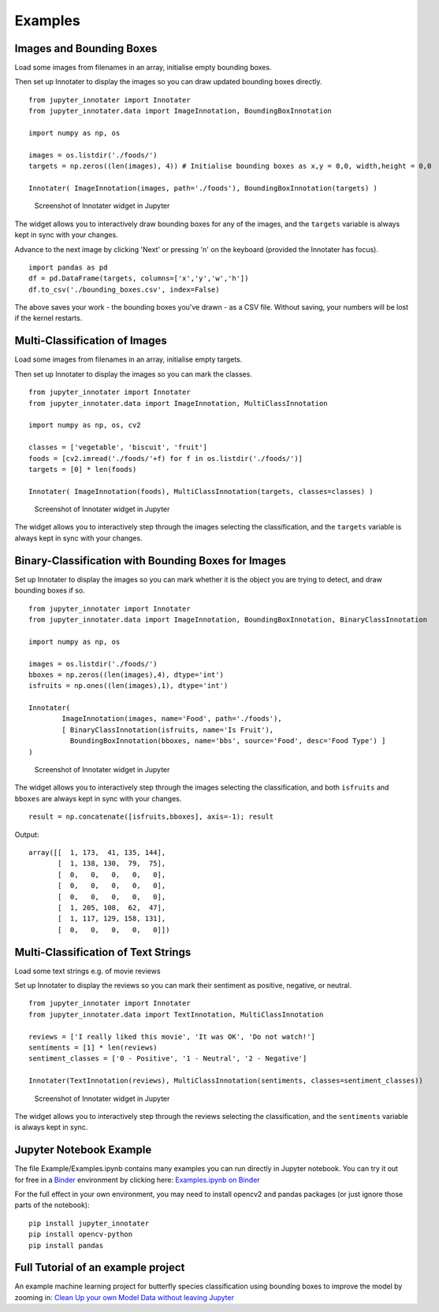 Examples
--------

Images and Bounding Boxes
~~~~~~~~~~~~~~~~~~~~~~~~~

Load some images from filenames in an array, initialise empty bounding
boxes.

Then set up Innotater to display the images so you can draw updated
bounding boxes directly.

::

    from jupyter_innotater import Innotater
    from jupyter_innotater.data import ImageInnotation, BoundingBoxInnotation

    import numpy as np, os

    images = os.listdir('./foods/')
    targets = np.zeros((len(images), 4)) # Initialise bounding boxes as x,y = 0,0, width,height = 0,0

    Innotater( ImageInnotation(images, path='./foods'), BoundingBoxInnotation(targets) )

.. figure:: ../_static/screenshots/ImageAndBBoxesInnotater.png
   :alt: Screenshot of Innotater widget in Jupyter

   Screenshot of Innotater widget in Jupyter

The widget allows you to interactively draw bounding boxes for any of
the images, and the ``targets`` variable is always kept in sync with
your changes.

Advance to the next image by clicking 'Next' or pressing 'n' on the
keyboard (provided the Innotater has focus).

::

    import pandas as pd
    df = pd.DataFrame(targets, columns=['x','y','w','h'])
    df.to_csv('./bounding_boxes.csv', index=False)

The above saves your work - the bounding boxes you've drawn - as a CSV
file. Without saving, your numbers will be lost if the kernel restarts.

Multi-Classification of Images
~~~~~~~~~~~~~~~~~~~~~~~~~~~~~~

Load some images from filenames in an array, initialise empty targets.

Then set up Innotater to display the images so you can mark the classes.

::

    from jupyter_innotater import Innotater
    from jupyter_innotater.data import ImageInnotation, MultiClassInnotation

    import numpy as np, os, cv2

    classes = ['vegetable', 'biscuit', 'fruit']
    foods = [cv2.imread('./foods/'+f) for f in os.listdir('./foods/')]
    targets = [0] * len(foods)

    Innotater( ImageInnotation(foods), MultiClassInnotation(targets, classes=classes) )

.. figure:: ../_static/screenshots/ImageAndMultiClassifier.png
   :alt: Screenshot of Innotater widget in Jupyter

   Screenshot of Innotater widget in Jupyter

The widget allows you to interactively step through the images selecting
the classification, and the ``targets`` variable is always kept in sync
with your changes.

Binary-Classification with Bounding Boxes for Images
~~~~~~~~~~~~~~~~~~~~~~~~~~~~~~~~~~~~~~~~~~~~~~~~~~~~

Set up Innotater to display the images so you can mark whether it is the
object you are trying to detect, and draw bounding boxes if so.

::

    from jupyter_innotater import Innotater
    from jupyter_innotater.data import ImageInnotation, BoundingBoxInnotation, BinaryClassInnotation

    import numpy as np, os

    images = os.listdir('./foods/')
    bboxes = np.zeros((len(images),4), dtype='int')
    isfruits = np.ones((len(images),1), dtype='int')

    Innotater(
            ImageInnotation(images, name='Food', path='./foods'),
            [ BinaryClassInnotation(isfruits, name='Is Fruit'),
              BoundingBoxInnotation(bboxes, name='bbs', source='Food', desc='Food Type') ]
    )

.. figure:: ../_static/screenshots/MultiClassifierAndBBoxes.png
   :alt: Screenshot of Innotater widget in Jupyter

   Screenshot of Innotater widget in Jupyter

The widget allows you to interactively step through the images selecting
the classification, and both ``isfruits`` and ``bboxes`` are always kept
in sync with your changes.

::

    result = np.concatenate([isfruits,bboxes], axis=-1); result

Output:

::

    array([[  1, 173,  41, 135, 144],
           [  1, 138, 130,  79,  75],
           [  0,   0,   0,   0,   0],
           [  0,   0,   0,   0,   0],
           [  0,   0,   0,   0,   0],
           [  1, 205, 108,  62,  47],
           [  1, 117, 129, 158, 131],
           [  0,   0,   0,   0,   0]])

Multi-Classification of Text Strings
~~~~~~~~~~~~~~~~~~~~~~~~~~~~~~~~~~~~

Load some text strings e.g. of movie reviews

Set up Innotater to display the reviews so you can mark their sentiment
as positive, negative, or neutral.

::

    from jupyter_innotater import Innotater
    from jupyter_innotater.data import TextInnotation, MultiClassInnotation

    reviews = ['I really liked this movie', 'It was OK', 'Do not watch!']
    sentiments = [1] * len(reviews)
    sentiment_classes = ['0 - Positive', '1 - Neutral', '2 - Negative']

    Innotater(TextInnotation(reviews), MultiClassInnotation(sentiments, classes=sentiment_classes))

.. figure:: ../_static/screenshots/TextAndMultiClassifier.png
   :alt: Screenshot of Innotater widget in Jupyter

   Screenshot of Innotater widget in Jupyter

The widget allows you to interactively step through the reviews
selecting the classification, and the ``sentiments`` variable is always
kept in sync.

Jupyter Notebook Example
~~~~~~~~~~~~~~~~~~~~~~~~

The file Example/Examples.ipynb contains many examples you can run
directly in Jupyter notebook. You can try it out for free in a
`Binder <https://mybinder.org/>`__ environment by clicking here:
`Examples.ipynb on
Binder <https://mybinder.org/v2/gh/ideonate/jupyter-innotater/master?filepath=Example%2FExamples.ipynb>`__

For the full effect in your own environment, you may need to install
opencv2 and pandas packages (or just ignore those parts of the
notebook):

::

    pip install jupyter_innotater
    pip install opencv-python
    pip install pandas

Full Tutorial of an example project
~~~~~~~~~~~~~~~~~~~~~~~~~~~~~~~~~~~

An example machine learning project for butterfly species classification
using bounding boxes to improve the model by zooming in: `Clean Up your
own Model Data without leaving
Jupyter <https://towardsdatascience.com/clean-up-your-own-model-data-without-leaving-jupyter-bdbcc9001734>`__

